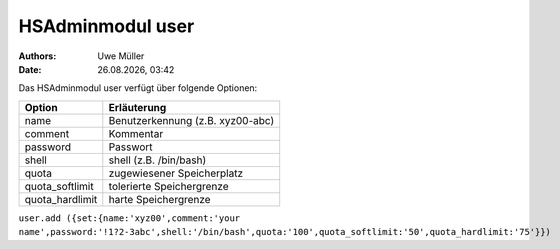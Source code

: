=================
HSAdminmodul user
=================

.. |date| date:: %d.%m.%Y
.. |time| date:: %H:%M

:Authors: - Uwe Müller

:Date: |date|, |time|


Das HSAdminmodul user verfügt über folgende Optionen:

+--------------------+----------------------------------+
| Option             | Erläuterung                      |
+====================+==================================+
| name               | Benutzerkennung (z.B. xyz00-abc) |
+--------------------+----------------------------------+
| comment            | Kommentar                        |
+--------------------+----------------------------------+
| password           | Passwort                         |
+--------------------+----------------------------------+
| shell              | shell (z.B. /bin/bash)           | 
+--------------------+----------------------------------+
| quota              | zugewiesener Speicherplatz       |
+--------------------+----------------------------------+
| quota_softlimit    | tolerierte Speichergrenze        |
+--------------------+----------------------------------+
| quota_hardlimit    | harte Speichergrenze             |
+--------------------+----------------------------------+


``user.add ({set:{name:'xyz00',comment:'your name',password:'!1?2-3abc',shell:'/bin/bash',quota:'100',quota_softlimit:'50',quota_hardlimit:'75'}})``
